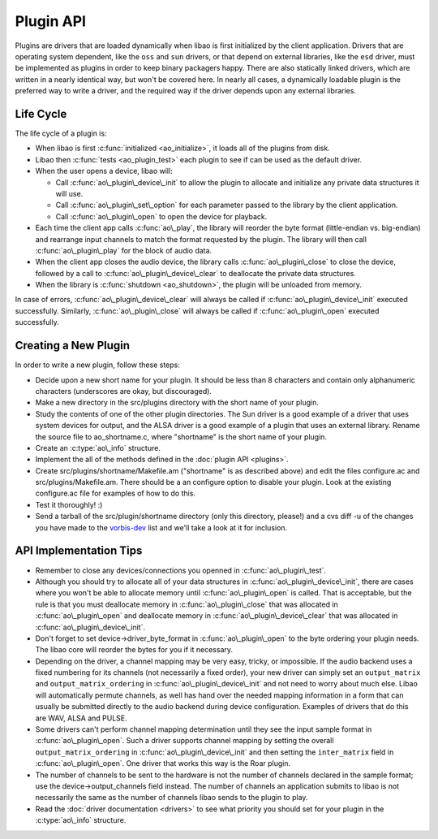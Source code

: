 Plugin API
==========

Plugins are drivers that are loaded dynamically when libao is first
initialized by the client application. Drivers that are operating system
dependent, like the ``oss`` and ``sun`` drivers, or that depend on
external libraries, like the ``esd`` driver, must be implemented as
plugins in order to keep binary packagers happy. There are also
statically linked drivers, which are written in a nearly identical way,
but won't be covered here. In nearly all cases, a dynamically loadable
plugin is the preferred way to write a driver, and the required way if
the driver depends upon any external libraries.

Life Cycle
----------

The life cycle of a plugin is:

-  When libao is first :c:func:`initialized <ao_initialize>`, it loads
   all of the plugins from disk.
-  Libao then :c:func:`tests <ao_plugin_test>` each plugin to see if can
   be used as the default driver.
-  When the user opens a device, libao will:

   -  Call :c:func:`ao\_plugin\_device\_init` to allow the plugin to allocate
      and initialize any private data structures it will use.
   -  Call :c:func:`ao\_plugin\_set\_option` for each parameter passed to the
      library by the client application.
   -  Call :c:func:`ao\_plugin\_open` to open the device for playback.

-  Each time the client app calls :c:func:`ao\_play`, the
   library will reorder the byte format (little-endian vs. big-endian)
   and rearrange input channels to match the format requested by the
   plugin. The library will then call
   :c:func:`ao\_plugin\_play` for the block of audio
   data.
-  When the client app closes the audio device, the library calls
   :c:func:`ao\_plugin\_close` to close the device,
   followed by a call to
   :c:func:`ao\_plugin\_device\_clear` to deallocate
   the private data structures.
-  When the library is :c:func:`shutdown <ao_shutdown>`, the plugin will
   be unloaded from memory.

In case of errors, :c:func:`ao\_plugin\_device\_clear` will always be called if
:c:func:`ao\_plugin\_device\_init` executed successfully. Similarly,
:c:func:`ao\_plugin\_close` will always be called if :c:func:`ao\_plugin\_open`
executed successfully.

Creating a New Plugin
---------------------

In order to write a new plugin, follow these steps:

-  Decide upon a new short name for your plugin. It should be less than
   8 characters and contain only alphanumeric characters (underscores
   are okay, but discouraged).
-  Make a new directory in the src/plugins directory with the short name
   of your plugin.
-  Study the contents of one of the other plugin directories. The Sun
   driver is a good example of a driver that uses system devices for
   output, and the ALSA driver is a good example of a plugin that uses
   an external library. Rename the source file to ao\_shortname.c, where
   "shortname" is the short name of your plugin.
-  Create an :c:type:`ao\_info` structure.
-  Implement the all of the methods defined in the :doc:`plugin
   API <plugins>`.
-  Create src/plugins/shortname/Makefile.am ("shortname" is as described
   above) and edit the files configure.ac and src/plugins/Makefile.am.
   There should be a an configure option to disable your plugin. Look at
   the existing configure.ac file for examples of how to do this.
-  Test it thoroughly! :)
-  Send a tarball of the src/plugin/shortname directory (only this
   directory, please!) and a cvs diff -u of the changes you have made to
   the `vorbis-dev <mailto:vorbis-dev@xiph.org>`__ list and we'll take a
   look at it for inclusion.

API Implementation Tips
-----------------------

-  Remember to close any devices/connections you openned in
   :c:func:`ao\_plugin\_test`.
-  Although you should try to allocate all of your data structures in
   :c:func:`ao\_plugin\_device\_init`, there are cases where you won't be able
   to allocate memory until :c:func:`ao\_plugin\_open` is called. That is
   acceptable, but the rule is that you must deallocate memory in
   :c:func:`ao\_plugin\_close` that was allocated in :c:func:`ao\_plugin\_open`
   and deallocate memory in :c:func:`ao\_plugin\_device\_clear` that was
   allocated in :c:func:`ao\_plugin\_device\_init`.
-  Don't forget to set device->driver\_byte\_format in
   :c:func:`ao\_plugin\_open` to the byte ordering your plugin needs. The libao
   core will reorder the bytes for you if it necessary.
-  Depending on the driver, a channel mapping may be very easy, tricky,
   or impossible. If the audio backend uses a fixed numbering for its channels
   (not necessarily a fixed order), your new driver can simply set an
   ``output_matrix`` and ``output_matrix_ordering`` in
   :c:func:`ao\_plugin\_device\_init` and not need to worry about much else.
   Libao will automatically permute channels, as well has hand over the needed
   mapping information in a form that can usually be submitted directly to the
   audio backend during device configuration. Examples of drivers that do this
   are WAV, ALSA and PULSE.
-  Some drivers can't perform channel mapping determination until they
   see the input sample format in :c:func:`ao\_plugin\_open`. Such a driver
   supports channel mapping by setting the overall ``output_matrix_ordering``
   in :c:func:`ao\_plugin\_device\_init` and then setting the ``inter_matrix``
   field in :c:func:`ao\_plugin\_open`. One driver that works this way is the
   Roar plugin.
-  The number of channels to be sent to the hardware is not the number
   of channels declared in the sample format; use the
   device->output\_channels field instead. The number of channels an
   application submits to libao is not necessarily the same as the
   number of channels libao sends to the plugin to play.
-  Read the :doc:`driver documentation <drivers>` to see what priority
   you should set for your plugin in the :c:type:`ao\_info` structure.


.. c:function:: int ao_plugin_close(ao_device *device)

    Close the device. Private data structures are not deallocated yet.

    :param device:
        Pointer to pre-allocated device structure.
    :return:
        1 indicates remaining data written correctly and device closed.  0
        indicates an error while the device was being closed. If this device
        was writing to a file, the file may be corrupted.

.. c:function:: void ao_plugin_device_clear(ao_device *device)

    Deallocate the private device data structures.

    :param device:
        Pointer to pre-allocated device structure.

.. c:function:: int ao_plugin_device_init(ao_device *device)

    Initialize the private device data structures. Memory should be
    allocated, and default values set if necessary, but devices should not
    be opened until :c:func:`ao\_plugin\_open` is called.

    Drivers that wish to support automatic surround channel mapping should
    set :c:type:`ao_device.output_matrix_order` to one of:

    -  AO\_OUTPUT\_MATRIX\_FIXED - The audio driver outputs a fixed channel
       order that is always the same for a given number of channels and
       can't be changed. One example is ALSA where to play to the side right
       speaker, it is necessary to open eight channels and write to side
       right as channel eight, even if the other seven channels are unused.
    -  AO\_OUTPUT\_MATRIX\_COLLAPSIBLE - The audio driver outputs a fixed
       channel order that is always the same, but unused channels are not
       sent. In such a driver with the channel order 'L,R,C,LFE,BL,BR', we
       can write to the two rear speakers without opening six channels but
       the rear speakers must still be in the order 'BL,BR'. Such drivers
       usually use a bitmap to represent the channels present in the output.
       Examples are wav, wmm and macosx.
    -  AO\_OUTPUT\_MATRIX\_PERMUTABLE - Channels may be arranged in any
       order. An example of such a driver is pulse.

    In addition, a driver may set :c:type:`ao_device.output_matrix` to the list
    of possible output channels in order. Note that even
    AO\_OUTPUT\_MATRIX\_PERMUTABLE drivers usually have a fixed numbering
    scheme for channels even if the channels may be sent in any order. A driver
    that is unable to set an output matrix without inspecting the input sample
    format (for example, the roar driver), may set
    :c:type:`ao_device.output_matrix_order` to
    :c:macro:`AO_OUTPUT_MATRIX_FIXED` and delay channel mapping initialization
    until :c:func:`ao\_plugin\_open`.

    :param device:
        Pointer to pre-allocated device structure. The driver should store
        the address of its private memory in :c:type:`ao_device.internal`.
    :return:
        1 indicates success.
        0 indicates failure, probably due to memory allocation problems.
        :c:func:`ao\_plugin\_device\_clear` should be called to ensure the
        deallocate of all private data structures.

.. c:function:: ao_info* ao_plugin_driver_info()

    Get the driver information structure.

    :return:
        Pointer to the driver information structure. This structure should not
        be modified.


.. c:function:: char *ao_plugin_file_extension(int driver_id)

    Returns the normal file extension associated with this driver (like "wav"
    or "au"). This is an **optional** function. Live audio plugins do not need
    to implement this function.

    :return:
        pointer to string containing suggested file extension.
        NULL if this driver has no file extension associated with it. Live
        audio plugins must always return NULL if they do implement this
        function.

.. c:function:: int ao_plugin_open(ao_device *device, ao_sample_format *format)

    Open the device for playback. All of the device options will have already
    been set by previous calls to :c:func:`ao\_plugin\_set\_option`. If this is
    a file output driver, the file itself will have be already opened and a
    pointer to a :c:type:`FILE` structure stored in :c:type:`ao_device.file`.

    If the plugin wishes to support automatic channel mapping, but it was not
    possible to set :c:type:`ao_device.output_matrix` in
    :c:func:`ao\_plugin\_device\_init`, the plugin should now set
    :c:type:`ao_device.inter_matrix` to the channel ordering that will be
    expected for buffers submitted to :c:func:`ao\_plugin\_play`.

    Plugins should use :c:type:`ao_device.output_channels` to determine the
    number of output channels to configure, not
    :c:type:`ao_sample_format.channels`.  :c:type:`ao_device.output_channels`
    is the number of channels libao will be submitting upon each call to
    :c:func:`ao\_plugin\_play`.  A plugin may alter the value of
    :c:type:`ao_device.output_channels` to demand a different number of
    channels if necessary (such as if a plugin is manufacturing a channel
    mapping manually).

    :param device:
        Pointer to pre-allocated device structure. The plugin should set its
        desired byte format in :c:type:`ao_device.driver_byte_format`.
    :param format:
        Output device sample format. :c:type:`ao_sample_format.byte_format`
        should be ignored as it is relevant only to the library core.
        :c:type:`ao_sample_format.channels` is relevant only if a plugin is
        constructing a channel mapping manually; otherwise
        :c:type:`ao_device.output` should be used as it is the actual number of
        channels that will be sent to :c:func:`ao\_plugin\_play`.
    :return:
        1 indicates success.
        0 indicates failure to open the device.
        :c:func:`ao\_plugin\_device\_clear` should be called to ensure the
        deallocate of all private data structures.

.. c:function:: int ao_plugin_play(ao_device *device, void *output_samples, uint32_t num_bytes)

    Write samples to the device. Channels are interleaved, and samples have the
    byte order requested by the plugin
    (:c:type:`ao_device.driver_byte_format`).

    :param device:
        Pointer to pre-allocated device structure. The plugin should set its
        desired byte format in :c:type:`ao_device.driver_byte_format`.
    :param output\_samples:
        Pointer to audio sample buffer.
    :param num\_bytes:
        Number of bytes in buffer.
    :return:
        1 indicates success.
        0 indicates failure to send the samples to the device.
        :c:func:`ao\_plugin\_close` should be called.

.. c:function:: int ao_plugin_set_option(ao_device *device, const char *key, const char *value)

    Set a new option key-value pair for a device. This will only be called after
    :c:func:`ao\_plugin\_device\_init` is called.  Unrecognized option keys are
    silently ignored, but invalid option values will cause the function to
    return a failing error code.

    :param device:
        Pointer to the device structure.
    :param key:
        A string holding the option key. The calling function retains
        ownership of this memory.
    :param value:
        A string holding the option value. The calling function retains
        ownership of this memory.
    :return:
        1 indicates success.
        0 indicates failure.
        :c:func:`ao\_plugin\_device\_clear` should be called to ensure the
        deallocate of all private data structures.

.. c:function:: int ao_plugin_test()

    Test if this driver could be used with only the default options. This function
    is used by the library core to determine if a driver is a possible candidate
    for the default driver. No devices are left open after this function returns.

    :return:
        1 indicates that the driver can be successfully opened with no
        options.
        0 indicates that the driver cannot be opened with no options.



